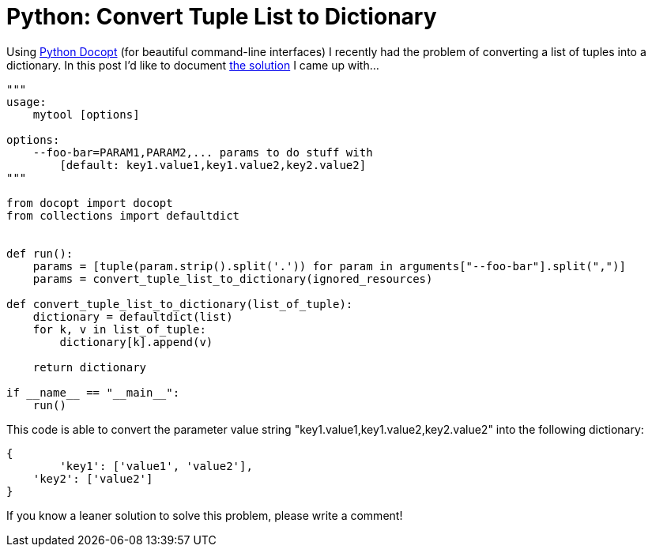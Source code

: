 = Python: Convert Tuple List to Dictionary
:published_at: 2015-04-28
:hp-tags: python, howto
:hp-alt-title: python tuple list dictionary

Using link:https://github.com/docopt/docopt[Python Docopt] (for beautiful command-line interfaces) I recently had the problem of converting a list of tuples into a dictionary. In this post I'd like to document link:https://gist.github.com/jbspeakr/c7c4fcb9ee143cf7e9eb[the solution] I came up with...

```
"""
usage:
    mytool [options]

options:
    --foo-bar=PARAM1,PARAM2,... params to do stuff with
        [default: key1.value1,key1.value2,key2.value2]
"""

from docopt import docopt
from collections import defaultdict


def run():
    params = [tuple(param.strip().split('.')) for param in arguments["--foo-bar"].split(",")]
    params = convert_tuple_list_to_dictionary(ignored_resources)

def convert_tuple_list_to_dictionary(list_of_tuple):
    dictionary = defaultdict(list)
    for k, v in list_of_tuple:
        dictionary[k].append(v)

    return dictionary

if __name__ == "__main__":
    run()
```

This code is able to convert the parameter value string "key1.value1,key1.value2,key2.value2" into the following dictionary:

```
{
	'key1': ['value1', 'value2'],
    'key2': ['value2']
}
```

If you know a leaner solution to solve this problem, please write a comment!
